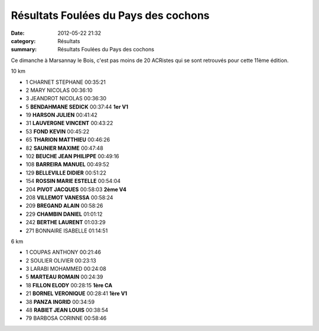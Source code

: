 Résultats Foulées du Pays des cochons
=====================================

:date: 2012-05-22 21:32
:category: Résultats
:summary: Résultats Foulées du Pays des cochons

Ce dimanche à Marsannay le Bois, c'est pas moins de 20 ACRistes qui se sont retrouvés pour cette 11ème édition.



10 km 		
	
- 1 	CHARNET STEPHANE 	00:35:21 	
- 2 	MARY NICOLAS 	00:36:10 	
- 3 	JEANDROT NICOLAS 	00:36:30 	
			
- 5 	**BENDAHMANE SEDICK** 	00:37:44 	**1er V1**
- 19 	**HARSON JULIEN** 	00:41:42 	
- 31 	**LAUVERGNE VINCENT** 	00:43:22 	
- 53 	**FOND KEVIN** 	00:45:22 	
- 65 	**THARION MATTHIEU** 	00:46:26 	
- 82 	**SAUNIER MAXIME** 	00:47:48 	
- 102 	**BEUCHE JEAN PHILIPPE** 	00:49:16 	
- 108 	**BARREIRA MANUEL** 	00:49:52 	
- 129 	**BELLEVILLE DIDIER** 	00:51:22 	
- 154 	**ROSSIN MARIE ESTELLE** 	00:54:04 	
- 204 	**PIVOT JACQUES** 	00:58:03 	**2ème V4**
- 208 	**VILLEMOT VANESSA** 	00:58:24 	
- 209 	**BREGAND ALAIN** 	00:58:26 	
- 229 	**CHAMBIN DANIEL** 	01:01:12 	
- 242 	**BERTHE LAURENT** 	01:03:29 	
			
- 271 	BONNAIRE ISABELLE 	01:14:51 	
			
6 km

- 1 	COUPAS ANTHONY 	00:21:46 	
- 2 	SOULIER OLIVIER 	00:23:13 	
- 3 	LARABI MOHAMMED 	00:24:08 	
			
- 5 	**MARTEAU ROMAIN** 	00:24:39 	
- 18 	**FILLON ELODY** 	00:28:15 	**1ère CA**
- 21 	**BORNEL VERONIQUE** 	00:28:41 	**1ère V1**
- 38 	**PANZA INGRID** 	00:34:59 	
- 48 	**RABIET JEAN LOUIS** 	00:38:54 	
			
- 79 	BARBOSA CORINNE 	00:58:46 	  
